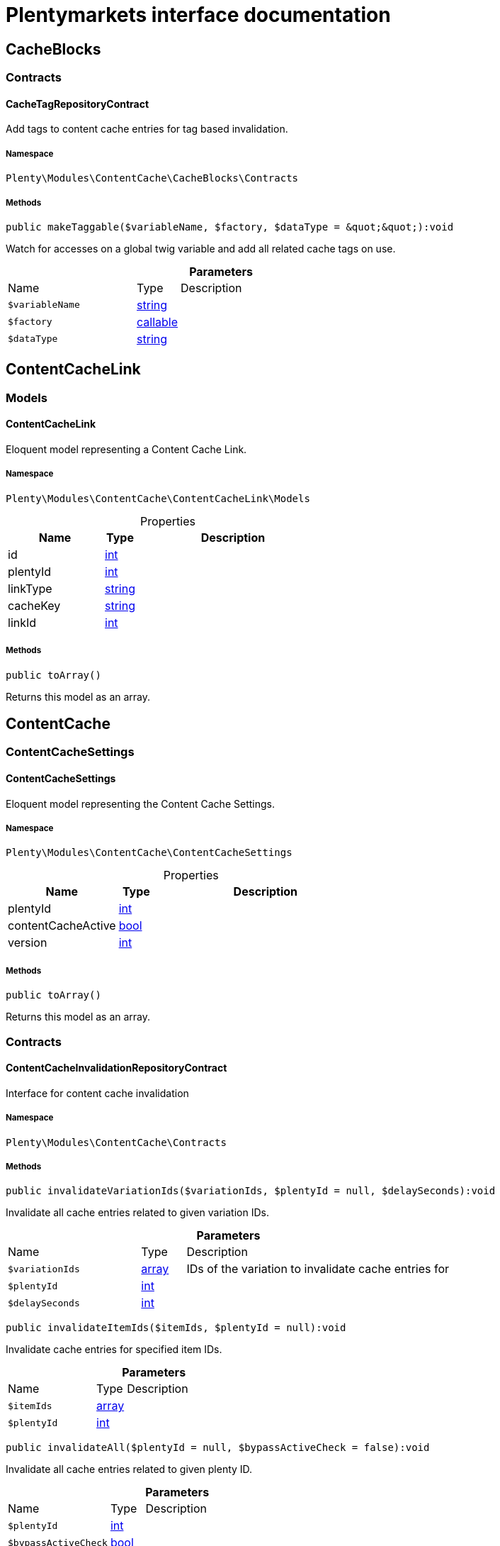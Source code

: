 :table-caption!:
:example-caption!:
:source-highlighter: prettify
:sectids!:
= Plentymarkets interface documentation


[[contentcache_cacheblocks]]
== CacheBlocks

[[contentcache_cacheblocks_contracts]]
===  Contracts
[[contentcache_contracts_cachetagrepositorycontract]]
==== CacheTagRepositoryContract

Add tags to content cache entries for tag based invalidation.



===== Namespace

`Plenty\Modules\ContentCache\CacheBlocks\Contracts`






===== Methods

[source%nowrap, php]
[#maketaggable]
----

public makeTaggable($variableName, $factory, $dataType = &quot;&quot;):void

----







Watch for accesses on a global twig variable and add all related cache tags on use.

.*Parameters*
[cols="3,1,6"]
|===
|Name |Type |Description
a|`$variableName`
|link:http://php.net/string[string^]
a|

a|`$factory`
|link:http://php.net/callable[callable^]
a|

a|`$dataType`
|link:http://php.net/string[string^]
a|
|===


[[contentcache_contentcachelink]]
== ContentCacheLink

[[contentcache_contentcachelink_models]]
===  Models
[[contentcache_models_contentcachelink]]
==== ContentCacheLink

Eloquent model representing a Content Cache Link.



===== Namespace

`Plenty\Modules\ContentCache\ContentCacheLink\Models`





.Properties
[cols="3,1,6"]
|===
|Name |Type |Description

|id
    |link:http://php.net/int[int^]
    a|
|plentyId
    |link:http://php.net/int[int^]
    a|
|linkType
    |link:http://php.net/string[string^]
    a|
|cacheKey
    |link:http://php.net/string[string^]
    a|
|linkId
    |link:http://php.net/int[int^]
    a|
|===


===== Methods

[source%nowrap, php]
[#toarray]
----

public toArray()

----







Returns this model as an array.

[[contentcache_contentcache]]
== ContentCache

[[contentcache_contentcache_contentcachesettings]]
===  ContentCacheSettings
[[contentcache_contentcachesettings_contentcachesettings]]
==== ContentCacheSettings

Eloquent model representing the Content Cache Settings.



===== Namespace

`Plenty\Modules\ContentCache\ContentCacheSettings`





.Properties
[cols="3,1,6"]
|===
|Name |Type |Description

|plentyId
    |link:http://php.net/int[int^]
    a|
|contentCacheActive
    |link:http://php.net/bool[bool^]
    a|
|version
    |link:http://php.net/int[int^]
    a|
|===


===== Methods

[source%nowrap, php]
[#toarray]
----

public toArray()

----







Returns this model as an array.

[[contentcache_contentcache_contracts]]
===  Contracts
[[contentcache_contracts_contentcacheinvalidationrepositorycontract]]
==== ContentCacheInvalidationRepositoryContract

Interface for content cache invalidation



===== Namespace

`Plenty\Modules\ContentCache\Contracts`






===== Methods

[source%nowrap, php]
[#invalidatevariationids]
----

public invalidateVariationIds($variationIds, $plentyId = null, $delaySeconds):void

----







Invalidate all cache entries related to given variation IDs.

.*Parameters*
[cols="3,1,6"]
|===
|Name |Type |Description
a|`$variationIds`
|link:http://php.net/array[array^]
a|IDs of the variation to invalidate cache entries for

a|`$plentyId`
|link:http://php.net/int[int^]
a|

a|`$delaySeconds`
|link:http://php.net/int[int^]
a|
|===


[source%nowrap, php]
[#invalidateitemids]
----

public invalidateItemIds($itemIds, $plentyId = null):void

----







Invalidate cache entries for specified item IDs.

.*Parameters*
[cols="3,1,6"]
|===
|Name |Type |Description
a|`$itemIds`
|link:http://php.net/array[array^]
a|

a|`$plentyId`
|link:http://php.net/int[int^]
a|
|===


[source%nowrap, php]
[#invalidateall]
----

public invalidateAll($plentyId = null, $bypassActiveCheck = false):void

----







Invalidate all cache entries related to given plenty ID.

.*Parameters*
[cols="3,1,6"]
|===
|Name |Type |Description
a|`$plentyId`
|link:http://php.net/int[int^]
a|

a|`$bypassActiveCheck`
|link:http://php.net/bool[bool^]
a|
|===


[source%nowrap, php]
[#invalidateuri]
----

public invalidateUri($uri):void

----







Invalidate cache entries by URI.

.*Parameters*
[cols="3,1,6"]
|===
|Name |Type |Description
a|`$uri`
|link:http://php.net/string[string^]
a|
|===


[source%nowrap, php]
[#storeinvalidationstacks]
----

public storeInvalidationStacks():void

----







Store all collected invalidation entries in the database.


[[contentcache_contracts_contentcachequeryparamsrepositorycontract]]
==== ContentCacheQueryParamsRepositoryContract

Interface for registering request query parameters which should be handled by the content cache



===== Namespace

`Plenty\Modules\ContentCache\Contracts`






===== Methods

[source%nowrap, php]
[#registerexcluded]
----

public registerExcluded($queryParams):void

----







Register an array of query parameters to be excluded from the content cache.

.*Parameters*
[cols="3,1,6"]
|===
|Name |Type |Description
a|`$queryParams`
|link:http://php.net/array[array^]
a|
|===


[source%nowrap, php]
[#registerincluded]
----

public registerIncluded($queryParams):void

----







Register an array of query params to be considered when determining the requested cache entry.

.*Parameters*
[cols="3,1,6"]
|===
|Name |Type |Description
a|`$queryParams`
|link:http://php.net/array[array^]
a|
|===


[source%nowrap, php]
[#getregistered]
----

public getRegistered($key = &quot;&quot;):array

----









.*Parameters*
[cols="3,1,6"]
|===
|Name |Type |Description
a|`$key`
|link:http://php.net/string[string^]
a|'included' or 'excluded'
|===



[[contentcache_contracts_contentcacherepositorycontract]]
==== ContentCacheRepositoryContract

Save and retrieve values to or from the content cache



===== Namespace

`Plenty\Modules\ContentCache\Contracts`






===== Methods

[source%nowrap, php]
[#enablecacheforresponse]
----

public enableCacheForResponse($options = []):void

----







Enable content caching for current response so next request on this resource will be delivered from content cache.

.*Parameters*
[cols="3,1,6"]
|===
|Name |Type |Description
a|`$options`
|link:http://php.net/array[array^]
a|Additional options to be considered when handling cache entries. Possible options are:
- enableQueryParams: boolean Set to true to enable caching pages having query params.
|===


[source%nowrap, php]
[#disablecacheforresponse]
----

public disableCacheForResponse($reason = &quot;&quot;):void

----







Disable caching for current response because of any unwanted behavior.

.*Parameters*
[cols="3,1,6"]
|===
|Name |Type |Description
a|`$reason`
|link:http://php.net/string[string^]
a|Reason why the response is not cached.
|===


[source%nowrap, php]
[#linkvariationstoresponse]
----

public linkVariationsToResponse($variationIds):void

----







Link variations to current response.

.*Parameters*
[cols="3,1,6"]
|===
|Name |Type |Description
a|`$variationIds`
|link:http://php.net/array[array^]
a|Ids of variations referenced by the current response.
|===



[[contentcache_contracts_contentcachesettingsrepositorycontract]]
==== ContentCacheSettingsRepositoryContract

Interface for content cache settings



===== Namespace

`Plenty\Modules\ContentCache\Contracts`






===== Methods

[source%nowrap, php]
[#getsettings]
----

public getSettings($plentyId):Plenty\Modules\ContentCache\ContentCacheSettings\ContentCacheSettings

----




====== *Return type:*        xref:Contentcache.adoc#contentcache_contentcachesettings_contentcachesettings[`ContentCacheSettings`]


Get the content cache settings for the specified client.

.*Parameters*
[cols="3,1,6"]
|===
|Name |Type |Description
a|`$plentyId`
|link:http://php.net/int[int^]
a|The plenty id of the client.
|===


[source%nowrap, php]
[#getsettingsmultiple]
----

public getSettingsMultiple($plentyIds):void

----







Get the content cache settings for multiple clients.

.*Parameters*
[cols="3,1,6"]
|===
|Name |Type |Description
a|`$plentyIds`
|link:http://php.net/array[array^]
a|The plenty ids of the clients.
|===


[source%nowrap, php]
[#savesettings]
----

public saveSettings($plentyId, $contentCacheActive):Plenty\Modules\ContentCache\ContentCacheSettings\ContentCacheSettings

----




====== *Return type:*        xref:Contentcache.adoc#contentcache_contentcachesettings_contentcachesettings[`ContentCacheSettings`]


Save the content cache settings for the specified client.

.*Parameters*
[cols="3,1,6"]
|===
|Name |Type |Description
a|`$plentyId`
|link:http://php.net/int[int^]
a|The plenty id of the client.

a|`$contentCacheActive`
|link:http://php.net/bool[bool^]
a|Flag that indicates the content cache active state.
|===


[source%nowrap, php]
[#getinvalidationdate]
----

public getInvalidationDate($plentyId):string

----







Get the date until when the content cache invalidation is deactivated.

.*Parameters*
[cols="3,1,6"]
|===
|Name |Type |Description
a|`$plentyId`
|link:http://php.net/int[int^]
a|The plenty id of the client.
|===


[source%nowrap, php]
[#saveinvalidationdate]
----

public saveInvalidationDate($plentyId, $invalidationDate):void

----







Save the date until when the content cache invalidation is deactivated.

.*Parameters*
[cols="3,1,6"]
|===
|Name |Type |Description
a|`$plentyId`
|link:http://php.net/int[int^]
a|The plenty id of the client.

a|`$invalidationDate`
|link:http://php.net/string[string^]
a|The date until when the invalidation is deactivated.
|===


[source%nowrap, php]
[#isinvalidationactive]
----

public isInvalidationActive($plentyId):bool

----







Check if the content cache invalidation is currently active.

.*Parameters*
[cols="3,1,6"]
|===
|Name |Type |Description
a|`$plentyId`
|link:http://php.net/int[int^]
a|The plenty id of the client.
|===


[source%nowrap, php]
[#getinstantinvalidationcount]
----

public getInstantInvalidationCount($plentyId):int

----









.*Parameters*
[cols="3,1,6"]
|===
|Name |Type |Description
a|`$plentyId`
|link:http://php.net/int[int^]
a|The plenty id of the client.
|===


[source%nowrap, php]
[#invalidateinstantly]
----

public invalidateInstantly($plentyId):void

----









.*Parameters*
[cols="3,1,6"]
|===
|Name |Type |Description
a|`$plentyId`
|link:http://php.net/int[int^]
a|The plenty id of the client.
|===



